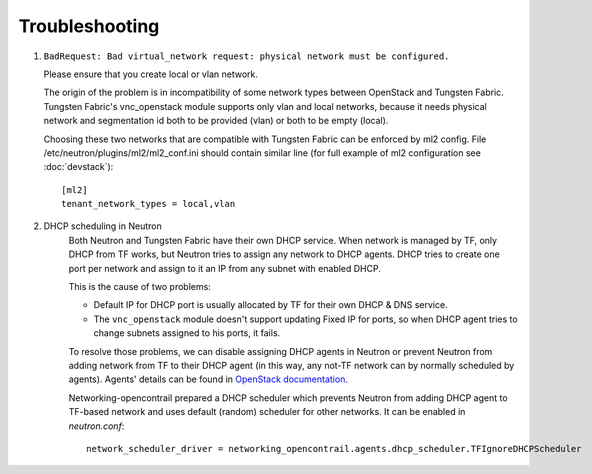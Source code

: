 ===============
Troubleshooting
===============


#. ``BadRequest: Bad virtual_network request: physical network must be configured.``

   Please ensure that you create local or vlan network.

   The origin of the problem is in incompatibility of some network types between OpenStack and Tungsten Fabric.
   Tungsten Fabric's vnc_openstack module supports only vlan and local networks,
   because it needs physical network and segmentation id both to be provided (vlan) or both to be empty (local).

   Choosing these two networks that are compatible with Tungsten Fabric can be enforced by ml2 config.
   File /etc/neutron/plugins/ml2/ml2_conf.ini should contain similar line (for full example of ml2 configuration see :doc:`devstack`)::

    [ml2]
    tenant_network_types = local,vlan

#. DHCP scheduling in Neutron
    .. _dhcp-schedule-decription:

    Both Neutron and Tungsten Fabric have their own DHCP service. When network
    is managed by TF, only DHCP from TF works, but Neutron tries to
    assign any network to DHCP agents. DHCP tries to create one port per
    network and assign to it an IP from any subnet with enabled DHCP.

    This is the cause of two problems:

    * Default IP for DHCP port is usually allocated by TF for their
      own DHCP & DNS service.
    * The ``vnc_openstack`` module doesn't support updating Fixed IP for ports,
      so when DHCP agent tries to change subnets assigned to his ports, it
      fails.

    To resolve those problems, we can disable assigning DHCP agents in Neutron
    or prevent Neutron from adding network from TF to their DHCP agent (in this
    way, any not-TF network can by normally scheduled by agents). Agents'
    details can be found in `OpenStack documentation`_.

    .. _OpenStack documentation: https://docs.openstack.org/neutron/latest/admin/config-dhcp-ha.html

    Networking-opencontrail prepared a DHCP scheduler which prevents Neutron
    from adding DHCP agent to TF-based network and uses default (random)
    scheduler for other networks. It can be enabled in `neutron.conf`::

     network_scheduler_driver = networking_opencontrail.agents.dhcp_scheduler.TFIgnoreDHCPScheduler

